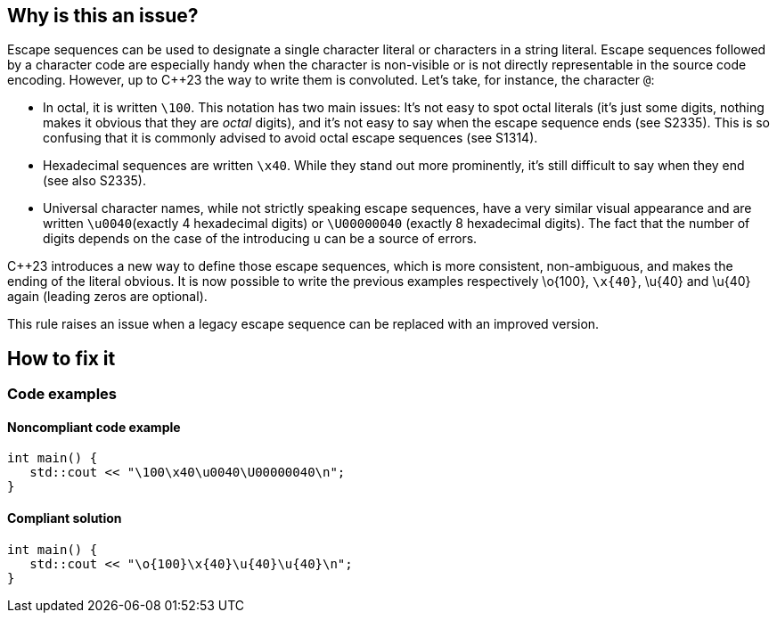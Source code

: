 
== Why is this an issue?

Escape sequences can be used to designate a single character literal or characters in a string literal. Escape sequences followed by a character code are especially handy when the character is non-visible or is not directly representable in the source code encoding. However, up to {cpp}23 the way to write them is convoluted. Let's take, for instance, the character `@`:

- In octal, it is written `\100`. This notation has two main issues: It's not easy to spot octal literals (it's just some digits, nothing makes it obvious that they are _octal_ digits), and it's not easy to say when the escape sequence ends (see S2335). This is so confusing that it is commonly advised to avoid octal escape sequences (see S1314).
- Hexadecimal sequences are written `\x40`. While they stand out more prominently, it's still difficult to say when they end (see also S2335).
- Universal character names, while not strictly speaking escape sequences, have a very similar visual appearance and are written `\u0040`(exactly 4 hexadecimal digits) or `\U00000040` (exactly 8 hexadecimal digits). The fact that the number of digits depends on the case of the introducing `u` can be a source of errors.

{Cpp}23 introduces a new way to define those escape sequences, which is more consistent, non-ambiguous, and makes the ending of the literal obvious. It is now possible to write the previous examples respectively \o{100}, `\x{40}`, \u{40} and \u{40} again (leading zeros are optional).

This rule raises an issue when a legacy escape sequence can be replaced with an improved version.

== How to fix it

=== Code examples

==== Noncompliant code example

[source,cpp,diff-id=1,diff-type=noncompliant]
----
int main() {
   std::cout << "\100\x40\u0040\U00000040\n";
}
----

==== Compliant solution

[source,cpp,diff-id=1,diff-type=compliant]
----
int main() {
   std::cout << "\o{100}\x{40}\u{40}\u{40}\n";
}
----

